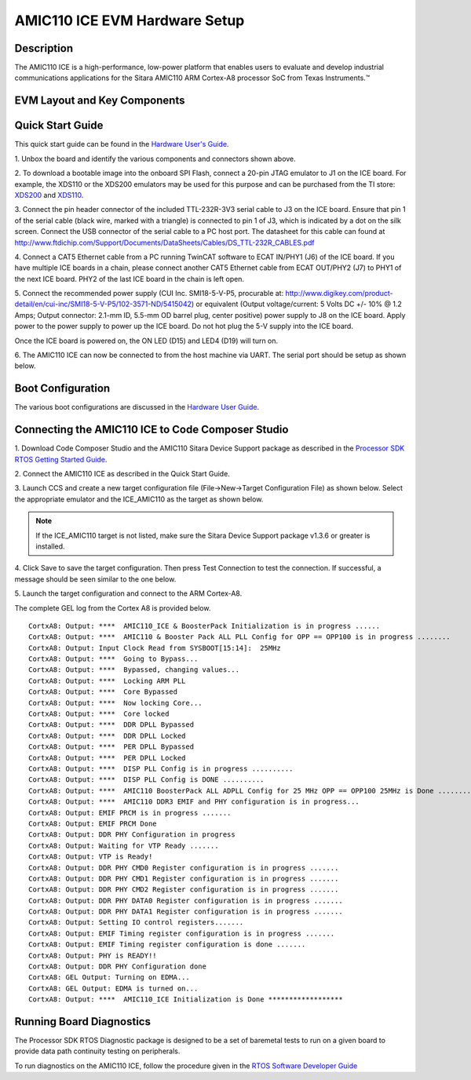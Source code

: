 
AMIC110 ICE EVM Hardware Setup
===============================

Description
---------------

The AMIC110 ICE is a high-performance, low-power platform that enables
users to evaluate and develop industrial communications applications for
the Sitara AMIC110 ARM Cortex-A8 processor SoC from Texas Instruments.™

EVM Layout and Key Components
------------------------------

.. Image:: ../../../images/ICEAMIC110TopLayout.PNG
	:scale: 50%

.. Image:: ../../../images/ICEAMIC110BottomLayout.PNG
	:scale: 50%

Quick Start Guide
--------------------

This quick start guide can be found in the `Hardware User's
Guide <http://www.ti.com/lit/spruie6a>`_.


1. Unbox the board and identify the various components 
and connectors shown above.

2. To download a bootable image into the onboard SPI Flash, connect a 20-pin JTAG emulator to J1 on the ICE board. For example, the XDS110 
or the XDS200 emulators may be used for this purpose and can be purchased from 
the TI store: `XDS200 <https://store.ti.com/TMDSEMU200-U-XDS200-USB-Debug-Probe-P4281.aspx>`__ and `XDS110 <https://store.ti.com/TMDSEMU110-U-XDS110-JTAG-Debug-Probe-P51766.aspx>`__.

.. Image:: ../../../images/ICEAMIC110JTAG.PNG
	:scale: 50%

3. Connect the pin header connector of the included TTL-232R-3V3 serial cable to J3 on the ICE board. Ensure that pin 1 of the serial cable (black wire, marked with a triangle) is connected to pin 1 of J3, which is indicated by a dot on the silk screen. Connect the 
USB connector of the serial cable to a PC host port. The datasheet for this cable can found at http://www.ftdichip.com/Support/Documents/DataSheets/Cables/DS_TTL-232R_CABLES.pdf

.. Image:: ../../../images/ICEAMIC110TTL.PNG
	:scale: 50%

4. Connect a CAT5 Ethernet cable from a PC running TwinCAT software to ECAT IN/PHY1 (J6) of the ICE board. If you have multiple ICE boards in a 
chain, please connect another CAT5 Ethernet cable from ECAT OUT/PHY2 (J7) to PHY1 of the next ICE board. PHY2 of the last ICE board in the chain is left open.

.. Image:: ../../../images/ICEAMIC110ETHERNET.PNG
	:scale: 50%

5. Connect the recommended power supply (CUI Inc. SMI18-5-V-P5, procurable at: http://www.digikey.com/product-detail/en/cui-inc/SMI18-5-V-P5/102-3571-ND/5415042) or equivalent (Output voltage/current: 5 Volts DC +/- 10% @ 1.2 Amps; Output connector: 2.1-mm ID, 5.5-mm OD barrel plug, center positive) power supply to J8 on the ICE board. 
Apply power to the power supply to power up the ICE board. Do not hot plug the 5-V supply into the ICE board.

.. Image:: ../../../images/ICEAMIC1105V.PNG
	:scale: 50%

Once the ICE board is powered on, the ON LED (D15) and LED4 (D19) will
turn on.

6. The AMIC110 ICE can now be connected to from the host machine via
UART. The serial port should be setup as shown below.

.. Image:: ../../../images/Baudrate.jpg
	:scale: 50%

Boot Configuration
---------------------

The various boot configurations are discussed in the `Hardware User
Guide. <http://www.ti.com/lit/spruip3>`__

Connecting the AMIC110 ICE to Code Composer Studio
----------------------------------------------------

1. Download Code Composer Studio and the AMIC110 Sitara Device Support package as 
described in the `Processor SDK RTOS Getting Started Guide <http://software-dl.ti.com/processor-sdk-rtos/esd/docs/latest/rtos/Overview.html#processor-sdk-rtos-getting-started-guide>`_.

2. Connect the AMIC110 ICE as described in the 
Quick Start Guide.

3. Launch CCS and create a new target configuration file (File->New->Target Configuration File) as shown below. Select 
the appropriate emulator and the ICE\_AMIC110 as the target as shown below.


.. Note:: If the ICE\_AMIC110 target is not listed, make sure the Sitara Device Support package v1.3.6 or greater is installed.

.. Image:: ../../../images/ICEAMIC110TargetConfig.PNG
	:scale: 50%

4. Click Save to save the target configuration. Then press Test Connection to test the connection. If successful, a message should be 
seen similar to the one below.

.. Image:: ../../../images/ICEAMIC110Test.PNG
	:scale: 50%

5. Launch the target configuration and 
connect to the ARM Cortex-A8.

The complete GEL log from the Cortex A8 is provided below.

::

    CortxA8: Output: ****  AMIC110_ICE & BoosterPack Initialization is in progress ......
    CortxA8: Output: ****  AMIC110 & Booster Pack ALL PLL Config for OPP == OPP100 is in progress ........ 
    CortxA8: Output: Input Clock Read from SYSBOOT[15:14]:  25MHz
    CortxA8: Output: ****  Going to Bypass... 
    CortxA8: Output: ****  Bypassed, changing values... 
    CortxA8: Output: ****  Locking ARM PLL
    CortxA8: Output: ****  Core Bypassed
    CortxA8: Output: ****  Now locking Core...
    CortxA8: Output: ****  Core locked
    CortxA8: Output: ****  DDR DPLL Bypassed
    CortxA8: Output: ****  DDR DPLL Locked
    CortxA8: Output: ****  PER DPLL Bypassed
    CortxA8: Output: ****  PER DPLL Locked
    CortxA8: Output: ****  DISP PLL Config is in progress .......... 
    CortxA8: Output: ****  DISP PLL Config is DONE .......... 
    CortxA8: Output: ****  AMIC110 BoosterPack ALL ADPLL Config for 25 MHz OPP == OPP100 25MHz is Done ......... 
    CortxA8: Output: ****  AMIC110 DDR3 EMIF and PHY configuration is in progress... 
    CortxA8: Output: EMIF PRCM is in progress ....... 
    CortxA8: Output: EMIF PRCM Done 
    CortxA8: Output: DDR PHY Configuration in progress 
    CortxA8: Output: Waiting for VTP Ready ....... 
    CortxA8: Output: VTP is Ready! 
    CortxA8: Output: DDR PHY CMD0 Register configuration is in progress ....... 
    CortxA8: Output: DDR PHY CMD1 Register configuration is in progress ....... 
    CortxA8: Output: DDR PHY CMD2 Register configuration is in progress ....... 
    CortxA8: Output: DDR PHY DATA0 Register configuration is in progress ....... 
    CortxA8: Output: DDR PHY DATA1 Register configuration is in progress ....... 
    CortxA8: Output: Setting IO control registers....... 
    CortxA8: Output: EMIF Timing register configuration is in progress ....... 
    CortxA8: Output: EMIF Timing register configuration is done ....... 
    CortxA8: Output: PHY is READY!!
    CortxA8: Output: DDR PHY Configuration done 
    CortxA8: GEL Output: Turning on EDMA...  
    CortxA8: GEL Output: EDMA is turned on...  
    CortxA8: Output: ****  AMIC110_ICE Initialization is Done ******************

Running Board Diagnostics
---------------------------

The Processor SDK RTOS Diagnostic package is designed to be a set of
baremetal tests to run on a given board to provide data path continuity
testing on peripherals.

To run diagnostics on the AMIC110 ICE, follow the procedure given in the
`RTOS Software Developer
Guide <http://software-dl.ti.com/processor-sdk-rtos/esd/docs/latest/rtos/index_board.html#diagnostics>`__
